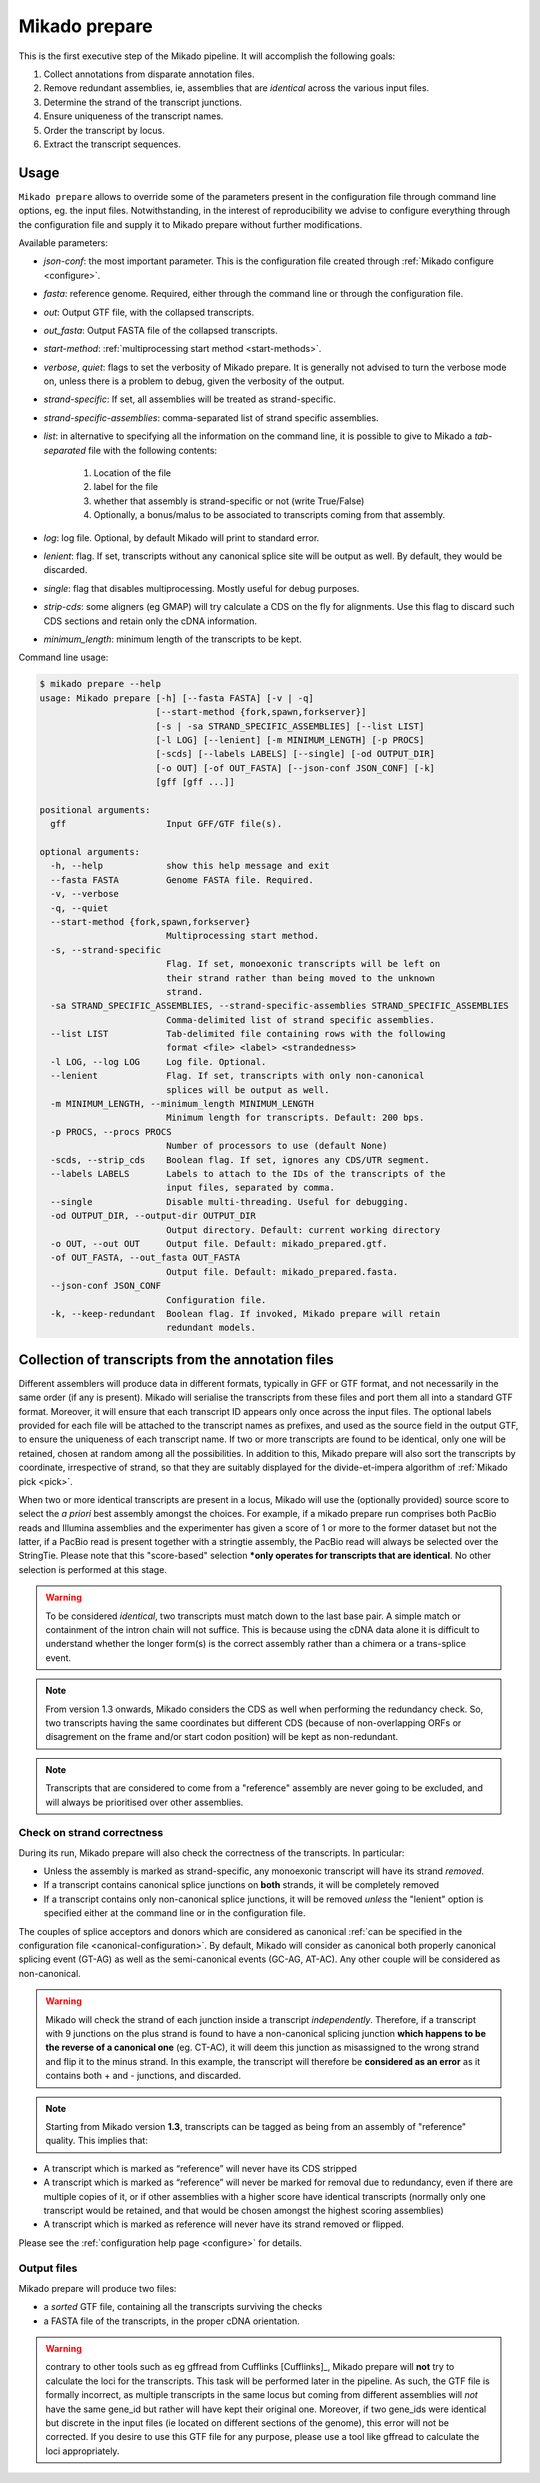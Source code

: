 .. _prepare:

Mikado prepare
==============

This is the first executive step of the Mikado pipeline. It will accomplish the following goals:

#. Collect annotations from disparate annotation files.
#. Remove redundant assemblies, ie, assemblies that are *identical* across the various input files.
#. Determine the strand of the transcript junctions.
#. Ensure uniqueness of the transcript names.
#. Order the transcript by locus.
#. Extract the transcript sequences.

Usage
~~~~~

``Mikado prepare`` allows to override some of the parameters present in the configuration file through command line options, eg. the input files. Notwithstanding, in the interest of reproducibility we advise to configure everything through the configuration file and supply it to Mikado prepare without further modifications.

Available parameters:

* *json-conf*: the most important parameter. This is the configuration file created through :ref:`Mikado configure <configure>`.
* *fasta*: reference genome. Required, either through the command line or through the configuration file.
* *out*: Output GTF file, with the collapsed transcripts.
* *out_fasta*: Output FASTA file of the collapsed transcripts.
* *start-method*: :ref:`multiprocessing start method <start-methods>`.
* *verbose*, *quiet*: flags to set the verbosity of Mikado prepare. It is generally not advised to turn the verbose mode on, unless there is a problem to debug, given the verbosity of the output.
* *strand-specific*: If set, all assemblies will be treated as strand-specific.
* *strand-specific-assemblies*: comma-separated list of strand specific assemblies.
* *list*: in alternative to specifying all the information on the command line, it is possible to give to Mikado a *tab-separated* file with the following contents:

   #. Location of the file
   #. label for the file
   #. whether that assembly is strand-specific or not (write True/False)
   #. Optionally, a bonus/malus to be associated to transcripts coming from that assembly.
* *log*: log file. Optional, by default Mikado will print to standard error.
* *lenient*: flag. If set, transcripts without any canonical splice site will be output as well. By default, they would be discarded.
* *single*: flag that disables multiprocessing. Mostly useful for debug purposes.
* *strip-cds*: some aligners (eg GMAP) will try calculate a CDS on the fly for alignments. Use this flag to discard such CDS sections and retain only the cDNA information.
* *minimum_length*: minimum length of the transcripts to be kept.

Command line usage:

.. code-block:: bash

    $ mikado prepare --help
    usage: Mikado prepare [-h] [--fasta FASTA] [-v | -q]
                          [--start-method {fork,spawn,forkserver}]
                          [-s | -sa STRAND_SPECIFIC_ASSEMBLIES] [--list LIST]
                          [-l LOG] [--lenient] [-m MINIMUM_LENGTH] [-p PROCS]
                          [-scds] [--labels LABELS] [--single] [-od OUTPUT_DIR]
                          [-o OUT] [-of OUT_FASTA] [--json-conf JSON_CONF] [-k]
                          [gff [gff ...]]
    
    positional arguments:
      gff                   Input GFF/GTF file(s).
    
    optional arguments:
      -h, --help            show this help message and exit
      --fasta FASTA         Genome FASTA file. Required.
      -v, --verbose
      -q, --quiet
      --start-method {fork,spawn,forkserver}
                            Multiprocessing start method.
      -s, --strand-specific
                            Flag. If set, monoexonic transcripts will be left on
                            their strand rather than being moved to the unknown
                            strand.
      -sa STRAND_SPECIFIC_ASSEMBLIES, --strand-specific-assemblies STRAND_SPECIFIC_ASSEMBLIES
                            Comma-delimited list of strand specific assemblies.
      --list LIST           Tab-delimited file containing rows with the following
                            format <file> <label> <strandedness>
      -l LOG, --log LOG     Log file. Optional.
      --lenient             Flag. If set, transcripts with only non-canonical
                            splices will be output as well.
      -m MINIMUM_LENGTH, --minimum_length MINIMUM_LENGTH
                            Minimum length for transcripts. Default: 200 bps.
      -p PROCS, --procs PROCS
                            Number of processors to use (default None)
      -scds, --strip_cds    Boolean flag. If set, ignores any CDS/UTR segment.
      --labels LABELS       Labels to attach to the IDs of the transcripts of the
                            input files, separated by comma.
      --single              Disable multi-threading. Useful for debugging.
      -od OUTPUT_DIR, --output-dir OUTPUT_DIR
                            Output directory. Default: current working directory
      -o OUT, --out OUT     Output file. Default: mikado_prepared.gtf.
      -of OUT_FASTA, --out_fasta OUT_FASTA
                            Output file. Default: mikado_prepared.fasta.
      --json-conf JSON_CONF
                            Configuration file.
      -k, --keep-redundant  Boolean flag. If invoked, Mikado prepare will retain
                            redundant models.


Collection of transcripts from the annotation files
~~~~~~~~~~~~~~~~~~~~~~~~~~~~~~~~~~~~~~~~~~~~~~~~~~~

Different assemblers will produce data in different formats, typically in GFF or GTF format, and not necessarily in the same order (if any is present). Mikado will serialise the transcripts from these files and port them all into a standard GTF format. Moreover, it will ensure that each transcript ID appears only once across the input files. The optional labels provided for each file will be attached to the transcript names as prefixes, and used as the source field in the output GTF, to ensure the uniqueness of each transcript name.
If two or more transcripts are found to be identical, only one will be retained, chosen at random among all the possibilities.
In addition to this, Mikado prepare will also sort the transcripts by coordinate, irrespective of strand, so that they are suitably displayed for the divide-et-impera algorithm of :ref:`Mikado pick <pick>`.

When two or more identical transcripts are present in a locus, Mikado will use the (optionally provided) source score to select the *a priori* best assembly amongst the choices.
For example, if a mikado prepare run comprises both PacBio reads and Illumina assemblies and the experimenter has given a score of 1 or more to the former dataset but not the latter, if a PacBio read is present together with a stringtie assembly, the PacBio read will always be selected over the StringTie.
Please note that this "score-based" selection ***only operates for transcripts that are identical**. No other selection is performed at this stage.

.. warning:: To be considered *identical*, two transcripts must match down to the last base pair. A simple match or containment of the intron chain will not suffice. This is because using the cDNA data alone it is difficult to understand whether the longer form(s) is the correct assembly rather than a chimera or a trans-splice event.
.. note:: From version 1.3 onwards, Mikado considers the CDS as well when performing the redundancy check. So, two transcripts having the same coordinates but different CDS (because of non-overlapping ORFs or disagrement on the frame and/or start codon position) will be kept as non-redundant.
.. note:: Transcripts that are considered to come from a "reference" assembly are never going to be excluded, and will always be prioritised over other assemblies.


Check on strand correctness
---------------------------

During its run, Mikado prepare will also check the correctness of the transcripts. In particular:

* Unless the assembly is marked as strand-specific, any monoexonic transcript will have its strand *removed*.
* If a transcript contains canonical splice junctions on **both** strands, it will be completely removed
* If a transcript contains only non-canonical splice junctions, it will be removed *unless* the "lenient" option is specified either at the command line or in the configuration file.

The couples of splice acceptors and donors which are considered as canonical :ref:`can be specified in the configuration file <canonical-configuration>`. By default, Mikado will consider as canonical both properly canonical splicing event (GT-AG) as well as the semi-canonical events (GC-AG, AT-AC). Any other couple will be considered as non-canonical.

.. warning:: Mikado will check the strand of each junction inside a transcript *independently*. Therefore, if a transcript with 9 junctions on the plus strand is found to have a non-canonical splicing junction **which happens to be the reverse of a canonical one** (eg. CT-AC), it will deem this junction as misassigned to the wrong strand and flip it to the minus strand. In this example, the transcript will therefore be **considered as an error** as it contains both + and - junctions, and discarded.

.. note:: Starting from Mikado version **1.3**, transcripts can be tagged as being from an assembly of "reference" quality. This implies that:

* A transcript which is marked as “reference” will never have its CDS stripped
* A transcript which is marked as “reference” will never be marked for removal due to redundancy, even if there are multiple copies of it, or if other assemblies with a higher score have identical transcripts (normally only one transcript would be retained, and that would be chosen amongst the highest scoring assemblies)
* A transcript which is marked as reference will never have its strand removed or flipped.

Please see the :ref:`configuration help page <configure>` for details.


Output files
------------

Mikado prepare will produce two files:

* a *sorted* GTF file, containing all the transcripts surviving the checks
* a FASTA file of the transcripts, in the proper cDNA orientation.

.. warning:: contrary to other tools such as eg gffread from Cufflinks [Cufflinks]_, Mikado prepare will **not** try to calculate the loci for the transcripts. This task will be performed later in the pipeline. As such, the GTF file is formally incorrect, as multiple transcripts in the same locus but coming from different assemblies will *not* have the same gene_id but rather will have kept their original one. Moreover, if two gene_ids were identical but discrete in the input files (ie located on different sections of the genome), this error will not be corrected. If you desire to use this GTF file for any purpose, please use a tool like gffread to calculate the loci appropriately.
